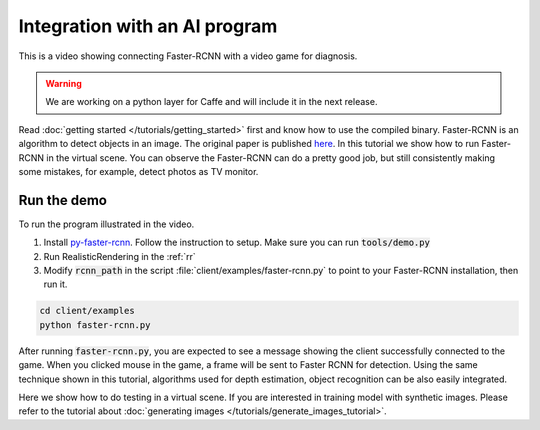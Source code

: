 ==============================
Integration with an AI program
==============================

This is a video showing connecting Faster-RCNN with a video game for diagnosis.

.. raw:: html

    <iframe width="560" height="315" src="https://www.youtube.com/embed/iGGNAkaxVyQ" frameborder="0" allowfullscreen></iframe>

.. warning::

    We are working on a python layer for Caffe and will include it in the next release.

Read :doc:`getting started </tutorials/getting_started>` first and know how to use the compiled binary. Faster-RCNN is an algorithm to detect objects in an image. The original paper is published `here <http://arxiv.org/abs/1506.01497>`__. In this tutorial we show how to run Faster-RCNN in the virtual scene. You can observe the Faster-RCNN can do a pretty good job, but still consistently making some mistakes, for example, detect photos as TV monitor.

Run the demo
============

To run the program illustrated in the video.

1. Install `py-faster-rcnn <https://github.com/rbgirshick/py-faster-rcnn>`__. Follow the instruction to setup. Make sure you can run :code:`tools/demo.py`

2. Run RealisticRendering in the :ref:`rr`

3. Modify :code:`rcnn_path` in the script :file:`client/examples/faster-rcnn.py` to point to your Faster-RCNN installation, then run it.

.. code:: bash

    cd client/examples
    python faster-rcnn.py

After running :code:`faster-rcnn.py`, you are expected to see a message showing the client successfully connected to the game. When you clicked mouse in the game, a frame will be sent to Faster RCNN for detection. Using the same technique shown in this tutorial, algorithms used for depth estimation, object recognition can be also easily integrated.

Here we show how to do testing in a virtual scene. If you are interested in training model with synthetic images. Please refer to the tutorial about :doc:`generating images </tutorials/generate_images_tutorial>`.

.. If you want the training procedure can also interact with the scene, such as reinforcement learning. please join the discussion `here <https://groups.google.com/d/topic/unrealcv/0zFjX_DCe7U/discussion>`__, we are working on it.
